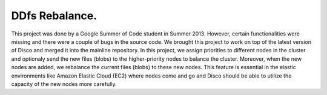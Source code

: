 DDfs Rebalance.
====

This project was done by a Google Summer of Code student in Summer 2013.
However, certain functionalities were missing and there were a couple of
bugs in the source code.  We brought this project to work on top of the
latest version of Disco and merged it into the mainline repository.
In this project, we assign priorities to different nodes in the cluster and
optionaly send the new files (blobs) to the higher-priority nodes to balance the
cluster.  Moreover, when the new nodes are added, we rebalance the current
files (blobs) to these new nodes.
This feature is essential in the elastic environments like Amazon Elastic
Cloud (EC2) where nodes come and go and Disco should be able to utilize the
capacity of the new nodes more carefully.
